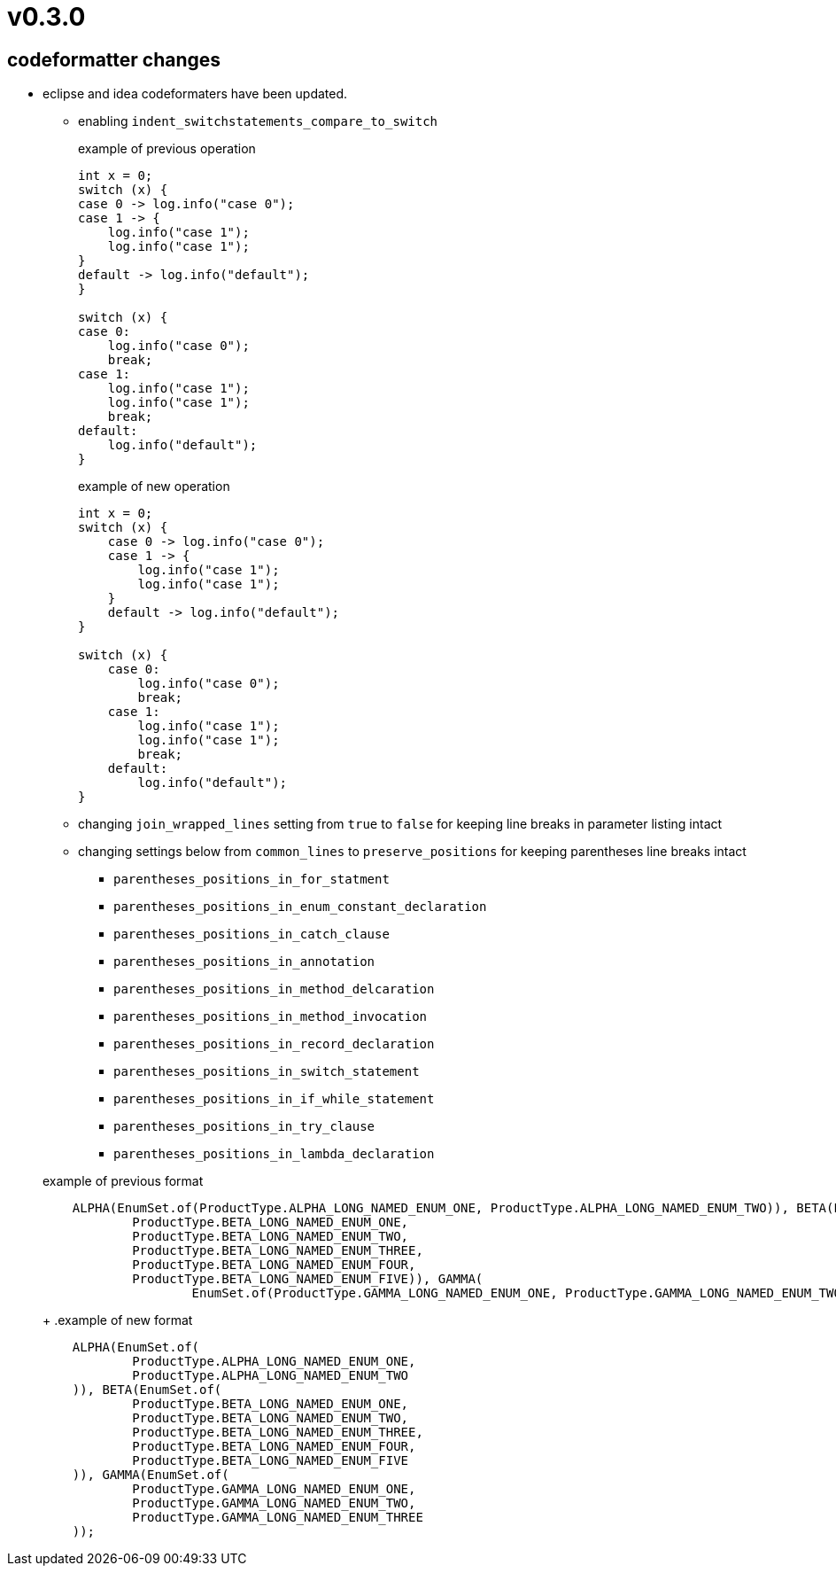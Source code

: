 = v0.3.0

== codeformatter changes
* eclipse and idea codeformaters have been updated.
** enabling `indent_switchstatements_compare_to_switch`
+
.example of previous operation
[source,java]
----
int x = 0;
switch (x) {
case 0 -> log.info("case 0");
case 1 -> {
    log.info("case 1");
    log.info("case 1");
}
default -> log.info("default");
}

switch (x) {
case 0:
    log.info("case 0");
    break;
case 1:
    log.info("case 1");
    log.info("case 1");
    break;
default:
    log.info("default");
}
----
+
.example of new operation
[source,java]
----
int x = 0;
switch (x) {
    case 0 -> log.info("case 0");
    case 1 -> {
        log.info("case 1");
        log.info("case 1");
    }
    default -> log.info("default");
}

switch (x) {
    case 0:
        log.info("case 0");
        break;
    case 1:
        log.info("case 1");
        log.info("case 1");
        break;
    default:
        log.info("default");
}
----

** changing `join_wrapped_lines` setting from `true` to `false` for keeping line breaks in parameter listing intact

** changing settings below from `common_lines` to `preserve_positions` for keeping parentheses line breaks intact
*** `parentheses_positions_in_for_statment`
*** `parentheses_positions_in_enum_constant_declaration`
*** `parentheses_positions_in_catch_clause`
*** `parentheses_positions_in_annotation`
*** `parentheses_positions_in_method_delcaration`
*** `parentheses_positions_in_method_invocation`
*** `parentheses_positions_in_record_declaration`
*** `parentheses_positions_in_switch_statement`
*** `parentheses_positions_in_if_while_statement`
*** `parentheses_positions_in_try_clause`
*** `parentheses_positions_in_lambda_declaration`

+
.example of previous format
[source,java]
----
    ALPHA(EnumSet.of(ProductType.ALPHA_LONG_NAMED_ENUM_ONE, ProductType.ALPHA_LONG_NAMED_ENUM_TWO)), BETA(EnumSet.of(
            ProductType.BETA_LONG_NAMED_ENUM_ONE,
            ProductType.BETA_LONG_NAMED_ENUM_TWO,
            ProductType.BETA_LONG_NAMED_ENUM_THREE,
            ProductType.BETA_LONG_NAMED_ENUM_FOUR,
            ProductType.BETA_LONG_NAMED_ENUM_FIVE)), GAMMA(
                    EnumSet.of(ProductType.GAMMA_LONG_NAMED_ENUM_ONE, ProductType.GAMMA_LONG_NAMED_ENUM_TWO, ProductType.GAMMA_LONG_NAMED_ENUM_THREE));
----
+
.example of new format
[source,java]
----
    ALPHA(EnumSet.of(
            ProductType.ALPHA_LONG_NAMED_ENUM_ONE,
            ProductType.ALPHA_LONG_NAMED_ENUM_TWO
    )), BETA(EnumSet.of(
            ProductType.BETA_LONG_NAMED_ENUM_ONE,
            ProductType.BETA_LONG_NAMED_ENUM_TWO,
            ProductType.BETA_LONG_NAMED_ENUM_THREE,
            ProductType.BETA_LONG_NAMED_ENUM_FOUR,
            ProductType.BETA_LONG_NAMED_ENUM_FIVE
    )), GAMMA(EnumSet.of(
            ProductType.GAMMA_LONG_NAMED_ENUM_ONE,
            ProductType.GAMMA_LONG_NAMED_ENUM_TWO,
            ProductType.GAMMA_LONG_NAMED_ENUM_THREE
    ));
----
